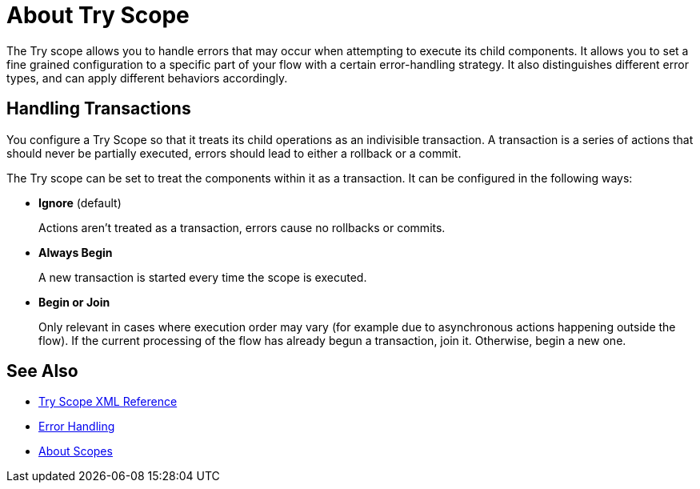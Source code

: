 = About Try Scope

The Try scope allows you to handle errors that may occur when attempting to execute its child components. It allows you to set a fine grained configuration to a specific part of your flow with a certain error-handling strategy. It also distinguishes different error types, and can apply different behaviors accordingly.




== Handling Transactions

You configure a Try Scope so that it treats its child operations as an indivisible transaction. A transaction is a series of actions that should never be partially executed, errors should lead to either a rollback or a commit.

The Try scope can be set to treat the components within it as a transaction. It can be configured in the following ways:

* *Ignore* (default)
+
Actions aren't treated as a transaction, errors cause no rollbacks or commits.

* *Always Begin*
+
A new transaction is started every time the scope is executed.

* *Begin or Join*
+
Only relevant in cases where execution order may vary (for example due to asynchronous actions happening outside the flow). If the current processing of the flow has already begun a transaction, join it. Otherwise, begin a new one.


== See Also

* link:/mule-user-guide/v/4.0/try-scope-xml-reference[Try Scope XML Reference]
* link:/mule-user-guide/v/4.0/error-handling[Error Handling]
* link:/mule-user-guide/v/4.0/scopes-concept[About Scopes]
